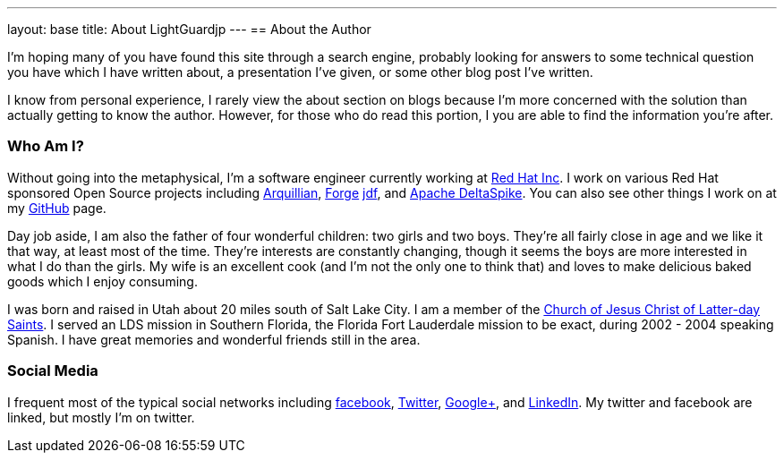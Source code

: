 ---
layout: base
title: About LightGuardjp
---
== About the Author

I'm hoping many of you have found this site through a search engine, probably
looking for answers to some technical question you have which I have written
about, a presentation I've given, or some other blog post I've written.

I know from personal experience, I rarely view the about section on blogs 
because I'm more concerned with the solution than actually getting to know the
author. However, for those who do read this portion, I you are able to find the
information you're after.

=== Who Am I?

Without going into the metaphysical, I'm a software engineer currently working
at http://www.redhat.com/[Red Hat Inc]. I work on various Red Hat sponsored 
Open Source projects including http://www.arquillian.org[Arquillian], http://forge.jboss.org/[Forge]
http://www.jboss.org/jdf[jdf], and http://incubator.apache.org/deltaspike/[Apache DeltaSpike].
You can also see other things I work on at my https://github.com/LightGuard[GitHub] page.

Day job aside, I am also the father of four wonderful children: two girls and 
two boys. They're all fairly close in age and we like it that way, at least
most of the time. They're interests are constantly changing, though it seems
the boys are more interested in what I do than the girls. My wife is an
excellent cook (and I'm not the only one to think that) and loves to make
delicious baked goods which I enjoy consuming.

I was born and raised in Utah about 20 miles south of Salt Lake City. I am a
member of the http://www.lds.org[Church of Jesus Christ of Latter-day Saints].
I served an LDS mission in Southern Florida, the Florida Fort Lauderdale 
mission to be exact, during 2002 - 2004 speaking Spanish. I have great
memories and wonderful friends still in the area.

=== Social Media

I frequent most of the typical social networks including https://www.facebook.com/lightguard.jp[facebook],
https://twitter.com/lightguardjp[Twitter], https://plus.google.com/110049315339873366294[Google+], 
and http://www.linkedin.com/in/jasonporter/[LinkedIn]. My twitter and facebook 
are linked, but mostly I'm on twitter.
